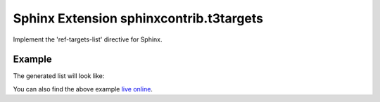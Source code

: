 Sphinx Extension sphinxcontrib.t3targets
==========================================

Implement the 'ref-targets-list' directive for Sphinx.

Example
-------

The generated list will look like:

.. image:: /Example.png

You can also find the above example `live online <https://docs.typo3.org/typo3cms/ExtbaseFluidBook/Targets.html>`_.
